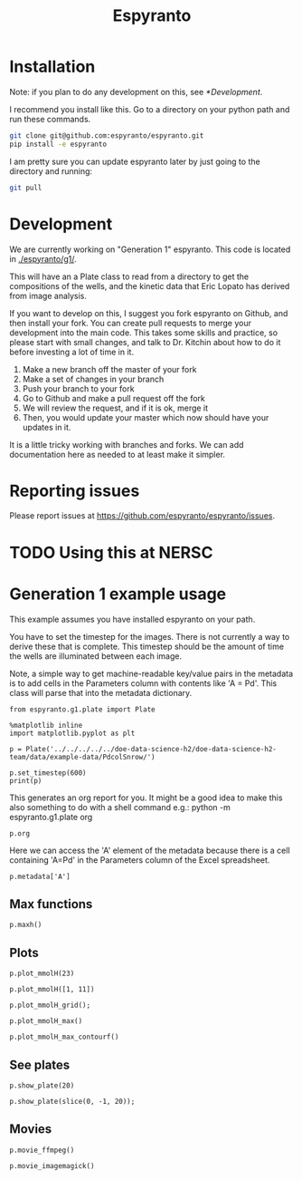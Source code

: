 #+title: Espyranto

* Installation

Note: if you plan to do any development on this, see [[*Development]].

I recommend you install like this. Go to a directory on your python path and run these commands.

#+BEGIN_SRC sh
git clone git@github.com:espyranto/espyranto.git
pip install -e espyranto
#+END_SRC

I am pretty sure you can update espyranto later by just going to the directory and running:

#+BEGIN_SRC sh
git pull
#+END_SRC


* Development

We are currently working on "Generation 1" espyranto. This code is located in [[./espyranto/g1/]].

This will have an a Plate class to read from a directory to get the compositions of the wells, and the kinetic data that Eric Lopato has derived from image analysis.

If you want to develop on this, I suggest you fork espyranto on Github, and then install your fork. You can create pull requests to merge your development into the main code. This takes some skills and practice, so please start with small changes, and talk to Dr. Kitchin about how to do it before investing a lot of time in it.

1. Make a new branch off the master of your fork
2. Make a set of changes in your branch
3. Push your branch to your fork
4. Go to Github and make a pull request off the fork
5. We will review the request, and if it is ok, merge it
6. Then, you would update your master which now should have your updates in it.

It is a little tricky working with branches and forks. We can add documentation here as needed to at least make it simpler.

* Reporting issues

Please report issues at https://github.com/espyranto/espyranto/issues.

* TODO Using this at NERSC




* Generation 1 example usage

This example assumes you have installed espyranto on your path.

You have to set the timestep for the images. There is not currently a way to derive these that is complete. This timestep should be the amount of time the wells are illuminated between each image.

Note, a simple way to get machine-readable key/value pairs in the metadata is to add cells in the Parameters column with contents like 'A = Pd'. This class will parse that into the metadata dictionary.

#+BEGIN_SRC ipython :restart
from espyranto.g1.plate import Plate

%matplotlib inline
import matplotlib.pyplot as plt

p = Plate('../../../../../doe-data-science-h2/doe-data-science-h2-team/data/example-data/PdcolSnrow/')

p.set_timestep(600)
print(p)
#+END_SRC

#+RESULTS:
:results:
# Out [1]:
# output
PdcolSnrow
H2 Evo - Alloy Nanopart.
2019-02-09 00:00:00
Pd Columns Sn Rows
In DMSO
10:1 solvent to water
TEOA
Solution Volume (mL)
0.45
A=Pd
B=Sn

119 images were acquired.
Start time: 2019-02-09 16:26:04
End time: 2019-02-10 12:15:44
mmolH data has shape: (96, 74)

:end:

This generates an org report for you. It might be a good idea to make this also something to do with a shell command e.g.: python -m espyranto.g1.plate org

#+BEGIN_SRC ipython :results silent
p.org
#+END_SRC



Here we can access the 'A' element of the metadata because there is a cell containing 'A=Pd' in the Parameters column of the Excel spreadsheet.

#+BEGIN_SRC ipython
p.metadata['A']
#+END_SRC

#+RESULTS:
:results:
# Out [2]:
# text/plain
: 'Pd'
:end:

** Max functions

#+BEGIN_SRC ipython
p.maxh()
#+END_SRC

#+RESULTS:
:results:
# Out [3]:
# text/plain
: (28, 37.48418383379452)
:end:

** Plots

#+BEGIN_SRC ipython
p.plot_mmolH(23)
#+END_SRC

#+RESULTS:
:results:
# Out [4]:
# text/plain
: <Figure size 432x288 with 1 Axes>

# image/png
[[file:obipy-resources/73c308900d8ba1060170533b02065ff9d6a23af3/35b3d9578271a8c4277c7b4b8d00ce465afedca8.png]]
:end:

#+BEGIN_SRC ipython
p.plot_mmolH([1, 11])
#+END_SRC

#+RESULTS:
:results:
# Out [5]:
# text/plain
: <Figure size 432x288 with 1 Axes>

# image/png
[[file:obipy-resources/73c308900d8ba1060170533b02065ff9d6a23af3/35b3d9578271a8c4277c7b4b8d00ce465afedca8.png]]
:end:

#+BEGIN_SRC ipython
p.plot_mmolH_grid();
#+END_SRC

#+RESULTS:
:results:
# Out [6]:
# text/plain
: <Figure size 576x864 with 96 Axes>

# image/png
[[file:obipy-resources/73c308900d8ba1060170533b02065ff9d6a23af3/64f6852a5c41e6fbd7ba64d9be053c3ac193518e.png]]
:end:

#+BEGIN_SRC ipython
p.plot_mmolH_max()
#+END_SRC

#+RESULTS:
:results:
# Out [7]:
# text/plain
: <Figure size 432x288 with 2 Axes>

# image/png
[[file:obipy-resources/73c308900d8ba1060170533b02065ff9d6a23af3/988d29035a7d5528489dba7a2a891ebfda8a59ce.png]]
:end:

#+BEGIN_SRC ipython
p.plot_mmolH_max_contourf()
#+END_SRC

#+RESULTS:
:results:
# Out [8]:


# text/plain
: <Figure size 432x288 with 2 Axes>

# image/png
[[file:obipy-resources/73c308900d8ba1060170533b02065ff9d6a23af3/585370d1dd2c022e1d58ab383ada6cc8eb82df3d.png]]
:end:

** See plates

#+BEGIN_SRC ipython
p.show_plate(20)
#+END_SRC

#+RESULTS:
:results:
# Out [9]:


# text/plain
: <Figure size 432x288 with 1 Axes>

# image/png
[[file:obipy-resources/73c308900d8ba1060170533b02065ff9d6a23af3/d9d8dd28ce7a7dc22bbc6760f163dfb561e819e3.png]]
:end:

#+BEGIN_SRC ipython
p.show_plate(slice(0, -1, 20));
#+END_SRC

#+RESULTS:
:results:
# Out [10]:
# text/plain
: <Figure size 432x288 with 6 Axes>

# image/png
[[file:obipy-resources/73c308900d8ba1060170533b02065ff9d6a23af3/3f4079e4901f11e2bdb4dbbcad3dc9cd03a57a44.png]]
:end:

** Movies

#+BEGIN_SRC ipython
p.movie_ffmpeg()
#+END_SRC

#+RESULTS:
:results:
# Out [11]:
# output
Working ../../../../../doe-data-science-h2/doe-data-science-h2-team/data/example-data/PdcolSnrow/movie.mp4.

:end:

#+BEGIN_SRC ipython
p.movie_imagemagick()
#+END_SRC

#+RESULTS:
:results:
# Out [12]:
# output
Working on ../../../../../doe-data-science-h2/doe-data-science-h2-team/data/example-data/PdcolSnrow/movie.gif.

:end:

